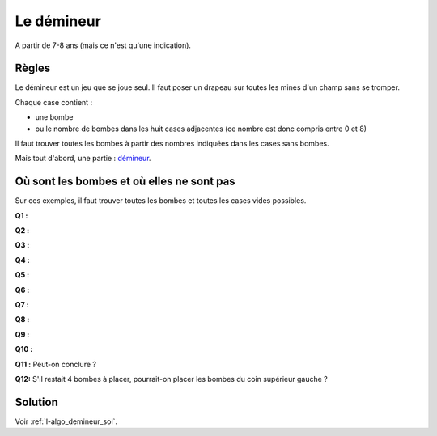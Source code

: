 ﻿
.. issue.

.. _l-algo_demineur:

Le démineur
===========

A partir de 7-8 ans (mais ce n'est qu'une indication).

Règles
------

Le démineur est un jeu que se joue seul. Il faut poser un drapeau sur toutes les mines
d'un champ sans se tromper.

.. image:: demin1.png

Chaque case contient :

* une bombe
* ou le nombre de bombes dans les huit cases adjacentes (ce nombre est donc compris entre
  0 et 8)

Il faut trouver toutes les bombes à partir des nombres indiquées dans les cases sans bombes.

Mais tout d'abord, une partie :
`démineur <http://demineur.hugames.fr/index.php#level-3>`_.


Où sont les bombes et où elles ne sont pas
------------------------------------------


Sur ces exemples, il faut trouver toutes les bombes et toutes les cases vides possibles.


**Q1 :** 

.. image:: demineur_q1.png

**Q2 :** 

.. image:: demineur_q2.png

**Q3 :** 

.. image:: demineur_q3.png

**Q4 :** 

.. image:: demineur_q4.png


**Q5 :** 

.. image:: demineur_q5.png


**Q6 :** 

.. image:: demineur_q6.png


**Q7 :** 

.. image:: demineur_q7.png


**Q8 :** 

.. image:: demineur_q8.png


**Q9 :** 

.. image:: demineur_q9.png


**Q10 :** 

.. image:: demineur_q10.png


**Q11 :**  Peut-on conclure ?

.. image:: demineur_q11.png


**Q12:** S'il restait 4 bombes à placer, pourrait-on placer les bombes du coin supérieur gauche ?





Solution
--------

Voir :ref:`l-algo_demineur_sol`.

